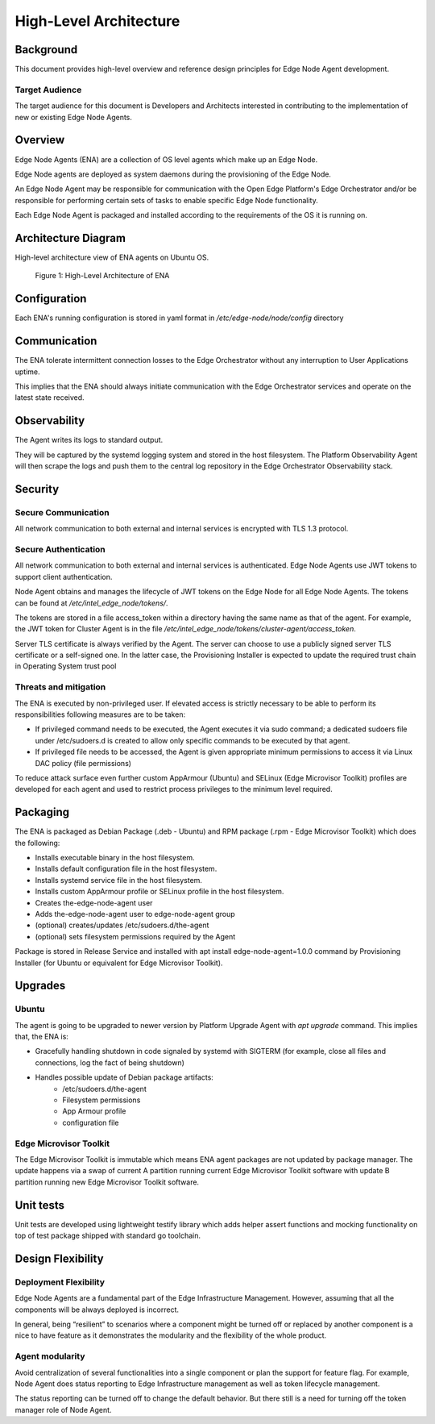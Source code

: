High-Level Architecture
=======================

Background
----------

This document provides high-level overview and reference design principles for
Edge Node Agent development.

Target Audience
~~~~~~~~~~~~~~~

The target audience for this document is Developers and Architects interested
in contributing to the implementation of new or existing Edge Node Agents.

Overview
--------

Edge Node Agents (ENA) are a collection of OS level agents which make up an Edge Node.

Edge Node agents are deployed as system daemons during the provisioning of the
Edge Node.

An Edge Node Agent may be responsible for communication with the Open
Edge Platform's Edge Orchestrator and/or be responsible for performing certain
sets of tasks to enable specific Edge Node functionality.

Each Edge Node Agent is packaged and installed according to the requirements of
the OS it is running on.

Architecture Diagram
--------------------

High-level architecture view of ENA agents on Ubuntu OS.

.. figure:: ./images/ena-architecture.png
   :alt: High-Level Architecture of ENA

   Figure 1: High-Level Architecture of ENA

Configuration
-------------

Each ENA's running configuration is stored in yaml format in
`/etc/edge-node/node/config` directory

Communication
-------------

The ENA tolerate intermittent connection losses to the Edge Orchestrator
without any interruption to User Applications uptime.

This implies that the ENA should always initiate communication with the Edge
Orchestrator services and operate on the latest state received.

Observability
-------------

The Agent writes its logs to standard output.

They will be captured by the systemd logging system and stored in the host
filesystem. The Platform Observability Agent will then scrape the logs and push
them to the central log repository in the Edge Orchestrator Observability
stack.

Security
--------

Secure Communication
~~~~~~~~~~~~~~~~~~~~

All network communication to both external and internal services is encrypted
with TLS 1.3 protocol.

Secure Authentication
~~~~~~~~~~~~~~~~~~~~~

All network communication to both external and internal services is
authenticated. Edge Node Agents use JWT tokens to support client
authentication.

Node Agent obtains and manages the lifecycle of JWT tokens on the Edge Node for
all Edge Node Agents. The tokens can be found at
`/etc/intel_edge_node/tokens/`.

The tokens are stored in a file access_token within a directory having the same
name as that of the agent.  For example, the JWT token for Cluster Agent is in
the file `/etc/intel_edge_node/tokens/cluster-agent/access_token`.

Server TLS certificate is always verified by the Agent. The server can choose
to use a publicly signed server TLS certificate or a self-signed one. In the
latter case, the Provisioning Installer is expected to update the required
trust chain in Operating System trust pool

Threats and mitigation
~~~~~~~~~~~~~~~~~~~~~~

The ENA is executed by non-privileged user. If elevated access is strictly
necessary to be able to perform its responsibilities following measures are to
be taken:

- If privileged command needs to be executed, the Agent executes it via sudo
  command; a dedicated sudoers file under /etc/sudoers.d is created to allow
  only specific commands to be executed by that agent.

- If privileged file needs to be accessed, the Agent is given appropriate
  minimum permissions to access it via Linux DAC policy (file permissions)

To reduce attack surface even further custom AppArmour (Ubuntu) and SELinux
(Edge Microvisor Toolkit) profiles are developed for each agent and used to
restrict process privileges to the minimum level required.

Packaging
---------

The ENA is packaged as Debian Package (.deb - Ubuntu) and RPM package (.rpm -
Edge Microvisor Toolkit) which does the following:

- Installs executable binary in the host filesystem.

- Installs default configuration file in the host filesystem.

- Installs systemd service file in the host filesystem.

- Installs custom AppArmour profile or SELinux profile in the host filesystem.

- Creates the-edge-node-agent user

- Adds the-edge-node-agent user to edge-node-agent group

- (optional) creates/updates /etc/sudoers.d/the-agent

- (optional) sets filesystem permissions required by the Agent

Package is stored in Release Service and installed with apt install
edge-node-agent=1.0.0 command by Provisioning Installer (for Ubuntu or
equivalent for Edge Microvisor Toolkit).

Upgrades
--------

Ubuntu
~~~~~~

The agent is going to be upgraded to newer version by Platform Upgrade Agent
with `apt upgrade` command. This implies that, the ENA is:

- Gracefully handling shutdown in code signaled by systemd with SIGTERM (for
  example, close all files and connections, log the fact of being shutdown)

- Handles possible update of Debian package artifacts:
   - /etc/sudoers.d/the-agent
   - Filesystem permissions
   - App Armour profile
   - configuration file

Edge Microvisor Toolkit
~~~~~~~~~~~~~~~~~~~~~~~~

The Edge Microvisor Toolkit is immutable which means ENA agent packages are
not updated by package manager. The update happens via a swap of current A
partition running current Edge Microvisor Toolkit software with update B
partition running new Edge Microvisor Toolkit software.

Unit tests
----------

Unit tests are developed using lightweight testify library which adds helper
assert functions and mocking functionality on top of test package shipped with
standard go toolchain.

Design Flexibility
------------------

Deployment Flexibility
~~~~~~~~~~~~~~~~~~~~~~

Edge Node Agents are a fundamental part of the Edge Infrastructure Management.
However, assuming that all the components will be always deployed is incorrect.

In general, being “resilient” to scenarios where a component might be turned
off or replaced by another component is a nice to have feature as it
demonstrates the modularity and the flexibility of the whole product.

Agent modularity
~~~~~~~~~~~~~~~~

Avoid centralization of several functionalities into a single component or plan
the support for feature flag. For example, Node Agent does status reporting to
Edge Infrastructure management as well as token lifecycle management.

The status reporting can be turned off to change the default behavior. But
there still is a need for turning off the token manager role of Node Agent.
